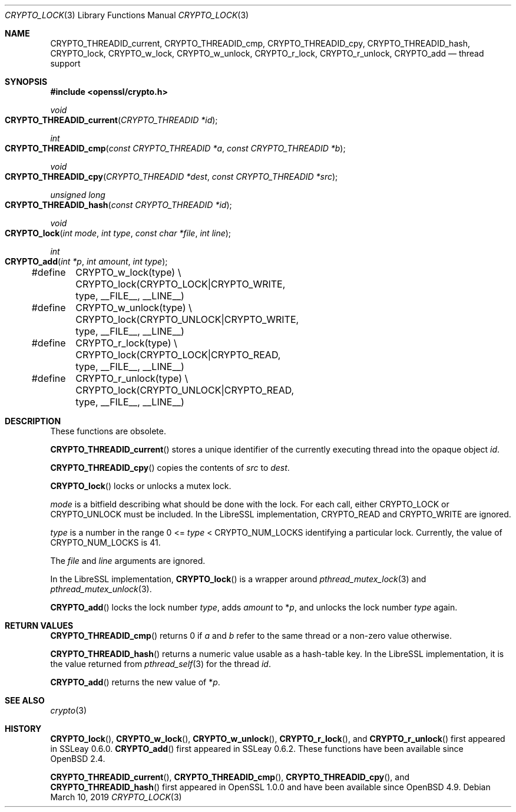 .\"	$OpenBSD: CRYPTO_lock.3,v 1.1 2019/03/10 15:00:34 schwarze Exp $
.\"	OpenSSL doc/crypto/threads.pod fb552ac6 Sep 30 23:43:01 2009 +0000
.\"
.\" Copyright (c) 2019 Ingo Schwarze <schwarze@openbsd.org>
.\"
.\" Permission to use, copy, modify, and distribute this software for any
.\" purpose with or without fee is hereby granted, provided that the above
.\" copyright notice and this permission notice appear in all copies.
.\"
.\" THE SOFTWARE IS PROVIDED "AS IS" AND THE AUTHOR DISCLAIMS ALL WARRANTIES
.\" WITH REGARD TO THIS SOFTWARE INCLUDING ALL IMPLIED WARRANTIES OF
.\" MERCHANTABILITY AND FITNESS. IN NO EVENT SHALL THE AUTHOR BE LIABLE FOR
.\" ANY SPECIAL, DIRECT, INDIRECT, OR CONSEQUENTIAL DAMAGES OR ANY DAMAGES
.\" WHATSOEVER RESULTING FROM LOSS OF USE, DATA OR PROFITS, WHETHER IN AN
.\" ACTION OF CONTRACT, NEGLIGENCE OR OTHER TORTIOUS ACTION, ARISING OUT OF
.\" OR IN CONNECTION WITH THE USE OR PERFORMANCE OF THIS SOFTWARE.
.\"
.Dd $Mdocdate: March 10 2019 $
.Dt CRYPTO_LOCK 3
.Os
.Sh NAME
.Nm CRYPTO_THREADID_current ,
.Nm CRYPTO_THREADID_cmp ,
.Nm CRYPTO_THREADID_cpy ,
.Nm CRYPTO_THREADID_hash ,
.Nm CRYPTO_lock ,
.Nm CRYPTO_w_lock ,
.Nm CRYPTO_w_unlock ,
.Nm CRYPTO_r_lock ,
.Nm CRYPTO_r_unlock ,
.Nm CRYPTO_add
.Nd thread support
.Sh SYNOPSIS
.In openssl/crypto.h
.Ft void
.Fo CRYPTO_THREADID_current
.Fa "CRYPTO_THREADID *id"
.Fc
.Ft int
.Fo CRYPTO_THREADID_cmp
.Fa "const CRYPTO_THREADID *a"
.Fa "const CRYPTO_THREADID *b"
.Fc
.Ft void
.Fo CRYPTO_THREADID_cpy
.Fa "CRYPTO_THREADID *dest"
.Fa "const CRYPTO_THREADID *src"
.Fc
.Ft unsigned long
.Fo CRYPTO_THREADID_hash
.Fa "const CRYPTO_THREADID *id"
.Fc
.Ft void
.Fo CRYPTO_lock
.Fa "int mode"
.Fa "int type"
.Fa "const char *file"
.Fa "int line"
.Fc
.Ft int
.Fo CRYPTO_add
.Fa "int *p"
.Fa "int amount"
.Fa "int type"
.Fc
.Bd -literal
#define	CRYPTO_w_lock(type) \e
	CRYPTO_lock(CRYPTO_LOCK|CRYPTO_WRITE, type, __FILE__, __LINE__)
#define	CRYPTO_w_unlock(type) \e
	CRYPTO_lock(CRYPTO_UNLOCK|CRYPTO_WRITE, type, __FILE__, __LINE__)
#define	CRYPTO_r_lock(type) \e
	CRYPTO_lock(CRYPTO_LOCK|CRYPTO_READ, type, __FILE__, __LINE__)
#define	CRYPTO_r_unlock(type) \e
	CRYPTO_lock(CRYPTO_UNLOCK|CRYPTO_READ, type, __FILE__, __LINE__)
.Ed
.Sh DESCRIPTION
These functions are obsolete.
.Pp
.Fn CRYPTO_THREADID_current
stores a unique identifier of the currently executing thread
into the opaque object
.Fa id .
.Pp
.Fn CRYPTO_THREADID_cpy
copies the contents of
.Fa src
to
.Fa dest .
.Pp
.Fn CRYPTO_lock
locks or unlocks a mutex lock.
.Pp
.Fa mode
is a bitfield describing what should be done with the lock.
For each call, either
.Dv CRYPTO_LOCK
or
.Dv CRYPTO_UNLOCK
must be included.
In the LibreSSL implementation,
.Dv CRYPTO_READ
and
.Dv CRYPTO_WRITE
are ignored.
.Pp
.Fa type
is a number in the range 0 <=
.Fa type No < Dv CRYPTO_NUM_LOCKS
identifying a particular lock.
Currently, the value of
.Dv CRYPTO_NUM_LOCKS
is 41.
.Pp
The
.Ar file
and
.Ar line
arguments are ignored.
.Pp
In the LibreSSL implementation,
.Fn CRYPTO_lock
is a wrapper around
.Xr pthread_mutex_lock 3
and
.Xr pthread_mutex_unlock 3 .
.Pp
.Fn CRYPTO_add
locks the lock number
.Fa type ,
adds
.Fa amount
to
.Pf * Fa p ,
and unlocks the lock number
.Fa type
again.
.Sh RETURN VALUES
.Fn CRYPTO_THREADID_cmp
returns 0 if
.Fa a
and
.Fa b
refer to the same thread or a non-zero value otherwise.
.Pp
.Fn CRYPTO_THREADID_hash
returns a numeric value usable as a hash-table key.
In the LibreSSL implementation, it is the value returned from
.Xr pthread_self 3
for the thread
.Fa id .
.Pp
.Fn CRYPTO_add
returns the new value of
.Pf * Fa p .
.Sh SEE ALSO
.Xr crypto 3
.Sh HISTORY
.Fn CRYPTO_lock ,
.Fn CRYPTO_w_lock ,
.Fn CRYPTO_w_unlock ,
.Fn CRYPTO_r_lock ,
and
.Fn CRYPTO_r_unlock
first appeared in SSLeay 0.6.0.
.Fn CRYPTO_add
first appeared in SSLeay 0.6.2.
These functions have been available since
.Ox 2.4 .
.Pp
.Fn CRYPTO_THREADID_current ,
.Fn CRYPTO_THREADID_cmp ,
.Fn CRYPTO_THREADID_cpy ,
and
.Fn CRYPTO_THREADID_hash
first appeared in OpenSSL 1.0.0 and have been available since
.Ox 4.9 .

